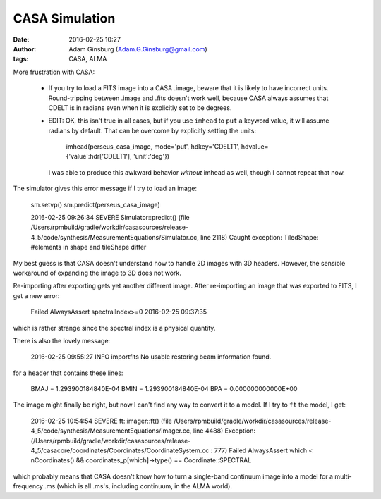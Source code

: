 CASA Simulation
###############
:date: 2016-02-25 10:27
:author: Adam Ginsburg (Adam.G.Ginsburg@gmail.com)
:tags: CASA, ALMA

More frustration with CASA:

 * If you try to load a FITS image into a CASA .image, beware that it is likely
   to have incorrect units.  Round-tripping between .image and .fits doesn't
   work well, because CASA always assumes that CDELT is in radians even when it
   is explicitly set to be degrees.

 * EDIT: OK, this isn't true in all cases, but if you use ``imhead`` to ``put``
   a keyword value, it will assume radians by default.  That can be overcome by explicitly setting the units:

       imhead(perseus_casa_image, mode='put', hdkey='CDELT1', hdvalue={'value':hdr['CDELT1'], 'unit':'deg'})

   I was able to produce this awkward behavior *without* imhead as well, though
   I cannot repeat that now.


The simulator gives this error message if I try to load an image:

    sm.setvp()
    sm.predict(perseus_casa_image)

    2016-02-25 09:26:34	SEVERE	Simulator::predict() (file /Users/rpmbuild/gradle/workdir/casasources/release-4_5/code/synthesis/MeasurementEquations/Simulator.cc, line 2118)	Caught exception: TiledShape: #elements in shape and tileShape differ

My best guess is that CASA doesn't understand how to handle 2D images with 3D
headers.  However, the sensible workaround of expanding the image to 3D does
not work.

Re-importing after exporting gets yet another different image.  After
re-importing an image that was exported to FITS, I get a new error:

    Failed AlwaysAssert spectralIndex>=0 2016-02-25 09:37:35

which is rather strange since the spectral index is a physical quantity.

There is also the lovely message:

    2016-02-25 09:55:27 INFO importfits	No usable restoring beam information found.
    
for a header that contains these lines:

    BMAJ    =   1.293900184840E-04
    BMIN    =   1.293900184840E-04
    BPA     =   0.000000000000E+00


The image might finally be right, but now I can't find any way to convert it to
a model.  If I try to ``ft`` the model, I get:

    2016-02-25 10:54:54	SEVERE	ft::imager::ft() (file /Users/rpmbuild/gradle/workdir/casasources/release-4_5/code/synthesis/MeasurementEquations/Imager.cc, line 4488)	Exception: (/Users/rpmbuild/gradle/workdir/casasources/release-4_5/casacore/coordinates/Coordinates/CoordinateSystem.cc : 777) Failed AlwaysAssert which < nCoordinates() && coordinates_p[which]->type() == Coordinate::SPECTRAL

which probably means that CASA doesn't know how to turn a single-band continuum
image into a model for a multi-frequency .ms (which is all .ms's, including
continuum, in the ALMA world).
